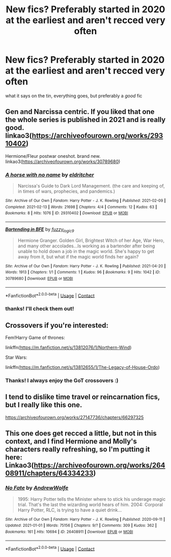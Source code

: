 #+TITLE: New fics? Preferably started in 2020 at the earliest and aren't recced very often

* New fics? Preferably started in 2020 at the earliest and aren't recced very often
:PROPERTIES:
:Author: TimeTurner394
:Score: 3
:DateUnix: 1619380054.0
:DateShort: 2021-Apr-26
:FlairText: Request
:END:
what it says on the tin, everything goes, but preferably a /good/ fic


** Gen and Narcissa centric. If you liked that one the whole series is published in 2021 and is really good. linkao3([[https://archiveofourown.org/works/29310402]])

Hermione/Fleur postwar oneshot. brand new. linkao3([[https://archiveofourown.org/works/30789680]])
:PROPERTIES:
:Author: Consistent_Squash
:Score: 2
:DateUnix: 1619381082.0
:DateShort: 2021-Apr-26
:END:

*** [[https://archiveofourown.org/works/29310402][*/A horse with no name/*]] by [[https://www.archiveofourown.org/users/eldritcher/pseuds/eldritcher][/eldritcher/]]

#+begin_quote
  Narcissa's Guide to Dark Lord Management. (the care and keeping of, in times of wars, prophecies, and pandemics.)
#+end_quote

^{/Site/:} ^{Archive} ^{of} ^{Our} ^{Own} ^{*|*} ^{/Fandom/:} ^{Harry} ^{Potter} ^{-} ^{J.} ^{K.} ^{Rowling} ^{*|*} ^{/Published/:} ^{2021-02-09} ^{*|*} ^{/Completed/:} ^{2021-02-13} ^{*|*} ^{/Words/:} ^{21698} ^{*|*} ^{/Chapters/:} ^{4/4} ^{*|*} ^{/Comments/:} ^{12} ^{*|*} ^{/Kudos/:} ^{63} ^{*|*} ^{/Bookmarks/:} ^{8} ^{*|*} ^{/Hits/:} ^{1076} ^{*|*} ^{/ID/:} ^{29310402} ^{*|*} ^{/Download/:} ^{[[https://archiveofourown.org/downloads/29310402/A%20horse%20with%20no%20name.epub?updated_at=1617841146][EPUB]]} ^{or} ^{[[https://archiveofourown.org/downloads/29310402/A%20horse%20with%20no%20name.mobi?updated_at=1617841146][MOBI]]}

--------------

[[https://archiveofourown.org/works/30789680][*/Bartending in BFE/*]] by [[https://www.archiveofourown.org/users/fuzzy_logic9/pseuds/fuzzy_logic9][/fuzzy_logic9/]]

#+begin_quote
  Hermione Granger. Golden Girl, Brightest Witch of her Age, War Hero, and many other accolades...Is working as a bartender after being unable to hold down a job in the magic world. She's happy to get away from it, but what if the magic world finds her again?
#+end_quote

^{/Site/:} ^{Archive} ^{of} ^{Our} ^{Own} ^{*|*} ^{/Fandom/:} ^{Harry} ^{Potter} ^{-} ^{J.} ^{K.} ^{Rowling} ^{*|*} ^{/Published/:} ^{2021-04-20} ^{*|*} ^{/Words/:} ^{1913} ^{*|*} ^{/Chapters/:} ^{1/1} ^{*|*} ^{/Comments/:} ^{1} ^{*|*} ^{/Kudos/:} ^{96} ^{*|*} ^{/Bookmarks/:} ^{9} ^{*|*} ^{/Hits/:} ^{1042} ^{*|*} ^{/ID/:} ^{30789680} ^{*|*} ^{/Download/:} ^{[[https://archiveofourown.org/downloads/30789680/Bartending%20in%20BFE.epub?updated_at=1618891532][EPUB]]} ^{or} ^{[[https://archiveofourown.org/downloads/30789680/Bartending%20in%20BFE.mobi?updated_at=1618891532][MOBI]]}

--------------

*FanfictionBot*^{2.0.0-beta} | [[https://github.com/FanfictionBot/reddit-ffn-bot/wiki/Usage][Usage]] | [[https://www.reddit.com/message/compose?to=tusing][Contact]]
:PROPERTIES:
:Author: FanfictionBot
:Score: 1
:DateUnix: 1619381100.0
:DateShort: 2021-Apr-26
:END:


*** thanks! I'll check them out!
:PROPERTIES:
:Author: TimeTurner394
:Score: 1
:DateUnix: 1619387254.0
:DateShort: 2021-Apr-26
:END:


** Crossovers if you're interested:

Fem!Harry Game of thrones:

linkffn([[https://m.fanfiction.net/s/13812076/1/Northern-Wind]])

Star Wars:

linkffn([[https://m.fanfiction.net/s/13812655/1/The-Legacy-of-House-Ordo]])
:PROPERTIES:
:Author: Janniinger
:Score: 2
:DateUnix: 1619390005.0
:DateShort: 2021-Apr-26
:END:

*** Thanks! I always enjoy the GoT crossovers :)
:PROPERTIES:
:Author: ryleeblack
:Score: 1
:DateUnix: 1619411860.0
:DateShort: 2021-Apr-26
:END:


** I tend to dislike time travel or reincarnation fics, but I really like this one.

[[https://archiveofourown.org/works/27147736/chapters/66297325]]
:PROPERTIES:
:Author: mlatu315
:Score: 1
:DateUnix: 1619390408.0
:DateShort: 2021-Apr-26
:END:


** This one does get recced a little, but not in this context, and I find Hermione and Molly's characters really refreshing, so I'm putting it here: Linkao3([[https://archiveofourown.org/works/26408911/chapters/64334233]])
:PROPERTIES:
:Author: karigan_g
:Score: 1
:DateUnix: 1619453256.0
:DateShort: 2021-Apr-26
:END:

*** [[https://archiveofourown.org/works/26408911][*/No Fate/*]] by [[https://www.archiveofourown.org/users/AndrewWolfe/pseuds/AndrewWolfe][/AndrewWolfe/]]

#+begin_quote
  1995: Harry Potter tells the Minister where to stick his underage magic trial. That's the last the wizarding world hears of him. 2004: Corporal Harry Potter, RLC, is trying to have a quiet drink...
#+end_quote

^{/Site/:} ^{Archive} ^{of} ^{Our} ^{Own} ^{*|*} ^{/Fandom/:} ^{Harry} ^{Potter} ^{-} ^{J.} ^{K.} ^{Rowling} ^{*|*} ^{/Published/:} ^{2020-09-11} ^{*|*} ^{/Updated/:} ^{2021-01-01} ^{*|*} ^{/Words/:} ^{75156} ^{*|*} ^{/Chapters/:} ^{9/?} ^{*|*} ^{/Comments/:} ^{309} ^{*|*} ^{/Kudos/:} ^{362} ^{*|*} ^{/Bookmarks/:} ^{161} ^{*|*} ^{/Hits/:} ^{10694} ^{*|*} ^{/ID/:} ^{26408911} ^{*|*} ^{/Download/:} ^{[[https://archiveofourown.org/downloads/26408911/No%20Fate.epub?updated_at=1609517021][EPUB]]} ^{or} ^{[[https://archiveofourown.org/downloads/26408911/No%20Fate.mobi?updated_at=1609517021][MOBI]]}

--------------

*FanfictionBot*^{2.0.0-beta} | [[https://github.com/FanfictionBot/reddit-ffn-bot/wiki/Usage][Usage]] | [[https://www.reddit.com/message/compose?to=tusing][Contact]]
:PROPERTIES:
:Author: FanfictionBot
:Score: 1
:DateUnix: 1619453274.0
:DateShort: 2021-Apr-26
:END:
